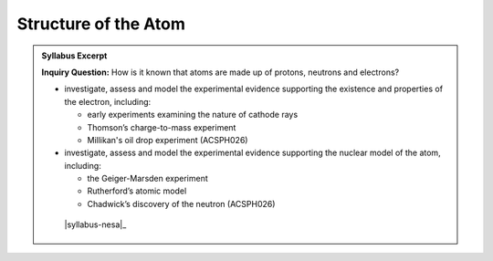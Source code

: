 Structure of the Atom
=====================

.. admonition:: Syllabus Excerpt

   **Inquiry Question:** How is it known that atoms are made up of protons, neutrons and electrons?

   * investigate, assess and model the experimental evidence supporting the existence and properties of the electron, including: 

     * early experiments examining the nature of cathode rays

     * Thomson’s charge-to-mass experiment

     * Millikan's oil drop experiment (ACSPH026)

   * investigate, assess and model the experimental evidence supporting the nuclear model of the atom, including: 

     * the Geiger-Marsden experiment

     * Rutherford’s atomic model

     * Chadwick’s discovery of the neutron (ACSPH026)

    |syllabus-nesa|_
